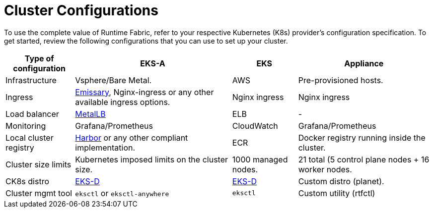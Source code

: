 = Cluster Configurations

To use the complete value of Runtime Fabric, refer to your respective Kubernetes (K8s) provider's configuration specification. To get started, review the following configurations that you can use to set up your cluster.

[%header%autowidth.spread]
|===
| Type of configuration | EKS-A | EKS | Appliance
| Infrastructure | Vsphere/Bare Metal. | AWS | Pre-provisioned hosts.
| Ingress | https://github.com/emissary-ingress/emissary[Emissary^], Nginx-ingress or any other available ingress options.
 | Nginx ingress | Nginx ingress
| Load balancer | https://github.com/metallb/metallb[MetalLB^] | ELB | -
| Monitoring |Grafana/Prometheus | CloudWatch | Grafana/Prometheus
| Local cluster registry | https://github.com/goharbor/harbor[Harbor^] or any other compliant implementation. | ECR | Docker registry running inside the cluster.
| Cluster size limits | Kubernetes imposed limits on the cluster size. | 1000 managed nodes. | 21 total (5 control plane nodes + 16 worker nodes.
| CK8s distro | https://github.com/aws/eks-distro[EKS-D^] | https://github.com/aws/eks-distro[EKS-D^] | Custom distro (planet).
| Cluster mgmt tool | `eksctl` or `eksctl-anywhere` | `eksctl` | Custom utility (rtfctl)
|===
